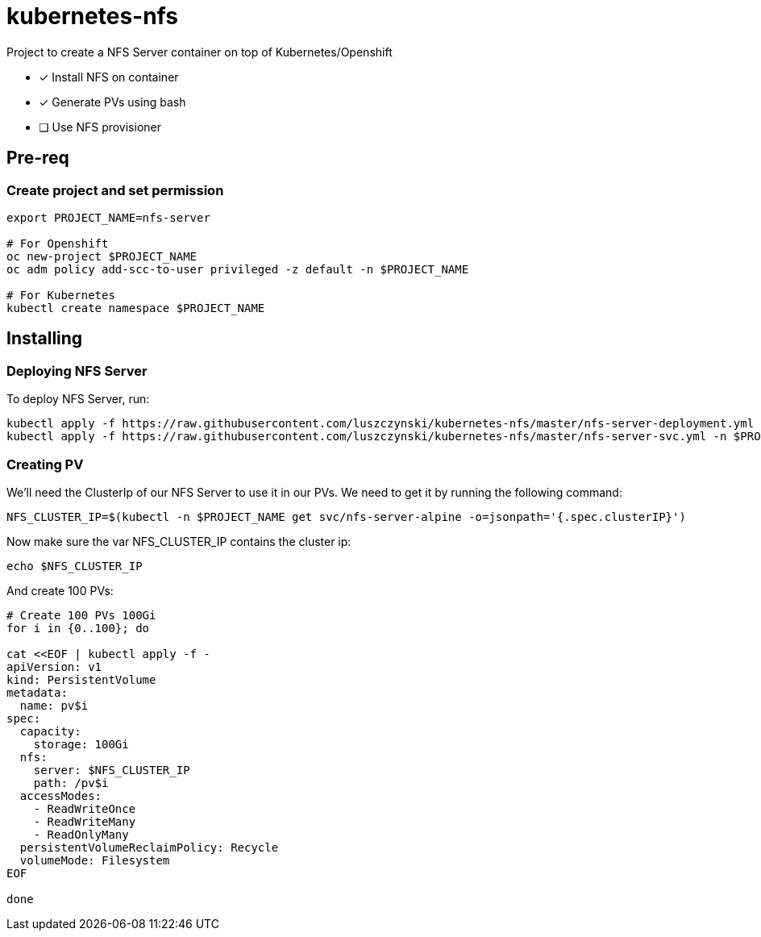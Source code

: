 = kubernetes-nfs

Project to create a NFS Server container on top of Kubernetes/Openshift

- [x] Install NFS on container
- [x] Generate PVs using bash
- [ ] Use NFS provisioner 

== Pre-req

=== Create project and set permission

[source,bash]
----
export PROJECT_NAME=nfs-server

# For Openshift
oc new-project $PROJECT_NAME
oc adm policy add-scc-to-user privileged -z default -n $PROJECT_NAME

# For Kubernetes
kubectl create namespace $PROJECT_NAME

----

== Installing

=== Deploying NFS Server

To deploy NFS Server, run:

[source,bash]
----
kubectl apply -f https://raw.githubusercontent.com/luszczynski/kubernetes-nfs/master/nfs-server-deployment.yml -n $PROJECT_NAME
kubectl apply -f https://raw.githubusercontent.com/luszczynski/kubernetes-nfs/master/nfs-server-svc.yml -n $PROJECT_NAME
----

=== Creating PV

We'll need the ClusterIp of our NFS Server to use it in our PVs. We need to get it by running the following command:

[source,bash]
----
NFS_CLUSTER_IP=$(kubectl -n $PROJECT_NAME get svc/nfs-server-alpine -o=jsonpath='{.spec.clusterIP}')
----

Now make sure the var NFS_CLUSTER_IP contains the cluster ip:

[source,bash]
----
echo $NFS_CLUSTER_IP
----

And create 100 PVs:

[source,bash]
----
# Create 100 PVs 100Gi
for i in {0..100}; do

cat <<EOF | kubectl apply -f - 
apiVersion: v1
kind: PersistentVolume
metadata:
  name: pv$i
spec:
  capacity:
    storage: 100Gi
  nfs:
    server: $NFS_CLUSTER_IP
    path: /pv$i
  accessModes:
    - ReadWriteOnce
    - ReadWriteMany
    - ReadOnlyMany
  persistentVolumeReclaimPolicy: Recycle
  volumeMode: Filesystem
EOF

done
----